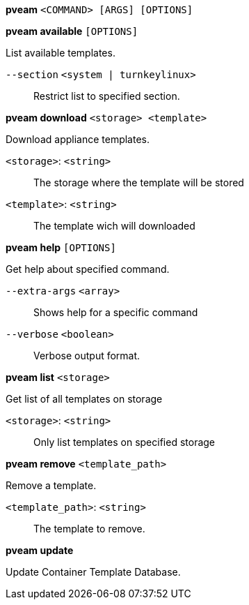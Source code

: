 *pveam* `<COMMAND> [ARGS] [OPTIONS]`

*pveam available* `[OPTIONS]`

List available templates.

`--section` `<system | turnkeylinux>` ::

Restrict list to specified section.

*pveam download* `<storage> <template>`

Download appliance templates.

`<storage>`: `<string>` ::

The storage where the template will be stored

`<template>`: `<string>` ::

The template wich will downloaded

*pveam help* `[OPTIONS]`

Get help about specified command.

`--extra-args` `<array>` ::

Shows help for a specific command

`--verbose` `<boolean>` ::

Verbose output format.

*pveam list* `<storage>`

Get list of all templates on storage

`<storage>`: `<string>` ::

Only list templates on specified storage

*pveam remove* `<template_path>`

Remove a template.

`<template_path>`: `<string>` ::

The template to remove.

*pveam update*

Update Container Template Database.



